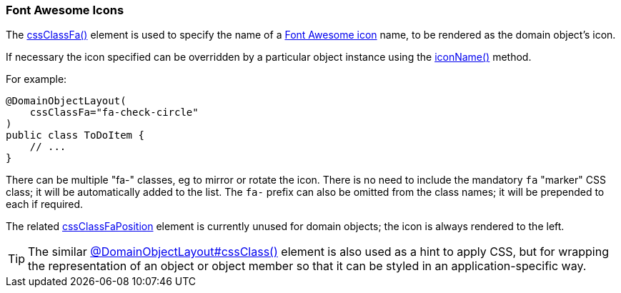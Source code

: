 === Font Awesome Icons

:Notice: Licensed to the Apache Software Foundation (ASF) under one or more contributor license agreements. See the NOTICE file distributed with this work for additional information regarding copyright ownership. The ASF licenses this file to you under the Apache License, Version 2.0 (the "License"); you may not use this file except in compliance with the License. You may obtain a copy of the License at. http://www.apache.org/licenses/LICENSE-2.0 . Unless required by applicable law or agreed to in writing, software distributed under the License is distributed on an "AS IS" BASIS, WITHOUT WARRANTIES OR  CONDITIONS OF ANY KIND, either express or implied. See the License for the specific language governing permissions and limitations under the License.
:page-partial:



The xref:refguide:applib:index/annotation/DomainObjectLayout.adoc#cssClassFa[cssClassFa()] element is used to specify the name of a link:http://fortawesome.github.io/Font-Awesome/icons/[Font Awesome icon] name, to be rendered as the domain object's icon.

If necessary the icon specified can be overridden by a particular object instance using the xref:refguide:applib-methods:reserved.adoc#iconName[iconName()] method.

For example:

[source,java]
----
@DomainObjectLayout(
    cssClassFa="fa-check-circle"
)
public class ToDoItem {
    // ...
}
----

There can be multiple "fa-" classes, eg to mirror or rotate the icon.
There is no need to include the mandatory `fa` "marker" CSS class; it will be automatically added to the list.
The `fa-` prefix can also be omitted from the class names; it will be prepended to each if required.

The related xref:refguide:applib:index/annotation/DomainObjectLayout.adoc#cssClassFaPosition[cssClassFaPosition] element is currently unused for domain objects; the icon is always rendered to the left.

[TIP]
====
The similar xref:refguide:applib:index/annotation/DomainObjectLayout.adoc#cssClass[@DomainObjectLayout#cssClass()] element is also used as a hint to apply CSS, but for wrapping the representation of an object or object member so that it can be styled in an application-specific way.
====

